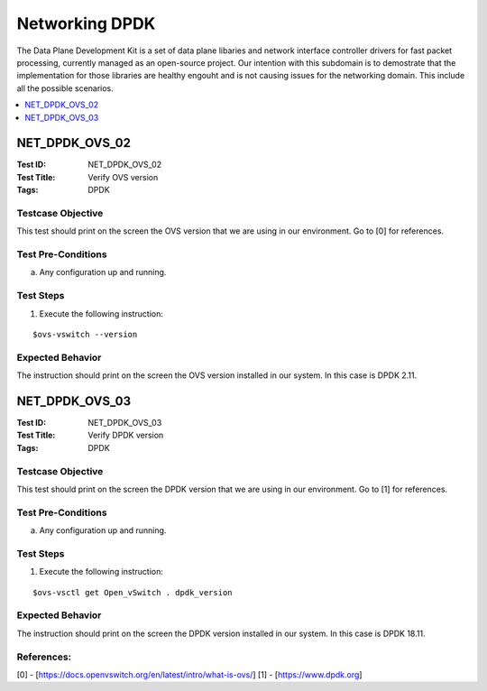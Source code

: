 ===============
Networking DPDK
===============

The Data Plane Development Kit is a set of data plane libaries and network
interface controller drivers for fast packet processing, currently managed as
an open-source project. Our intention with this subdomain is to demostrate
that the implementation for those libraries are healthy engouht and is not
causing issues for the networking domain. This include all the possible
scenarios.

.. contents::
   :local:
   :depth: 1

--------------------
NET_DPDK_OVS_02
--------------------

:Test ID: NET_DPDK_OVS_02
:Test Title: Verify OVS version
:Tags: DPDK

~~~~~~~~~~~~~~~~~~
Testcase Objective
~~~~~~~~~~~~~~~~~~

This test should print on the screen the OVS version that we are using in our
environment. Go to [0] for references.

~~~~~~~~~~~~~~~~~~~
Test Pre-Conditions
~~~~~~~~~~~~~~~~~~~

a) Any configuration up and running.

~~~~~~~~~~
Test Steps
~~~~~~~~~~

1. Execute the following instruction:

::

      $ovs-vswitch --version

~~~~~~~~~~~~~~~~~
Expected Behavior
~~~~~~~~~~~~~~~~~

The instruction should print on the screen the OVS version installed in our
system. In this case is DPDK 2.11.

--------------------
NET_DPDK_OVS_03
--------------------

:Test ID: NET_DPDK_OVS_03
:Test Title: Verify DPDK version
:Tags: DPDK

~~~~~~~~~~~~~~~~~~
Testcase Objective
~~~~~~~~~~~~~~~~~~

This test should print on the screen the DPDK version that we are using in our
environment. Go to [1] for references.

~~~~~~~~~~~~~~~~~~~
Test Pre-Conditions
~~~~~~~~~~~~~~~~~~~

a) Any configuration up and running.

~~~~~~~~~~
Test Steps
~~~~~~~~~~

1. Execute the following instruction:

::

      $ovs-vsctl get Open_vSwitch . dpdk_version

~~~~~~~~~~~~~~~~~
Expected Behavior
~~~~~~~~~~~~~~~~~

The instruction should print on the screen the DPDK version installed in our
system. In this case is DPDK 18.11.

~~~~~~~~~~~
References:
~~~~~~~~~~~

[0] - [https://docs.openvswitch.org/en/latest/intro/what-is-ovs/]
[1] - [https://www.dpdk.org]

